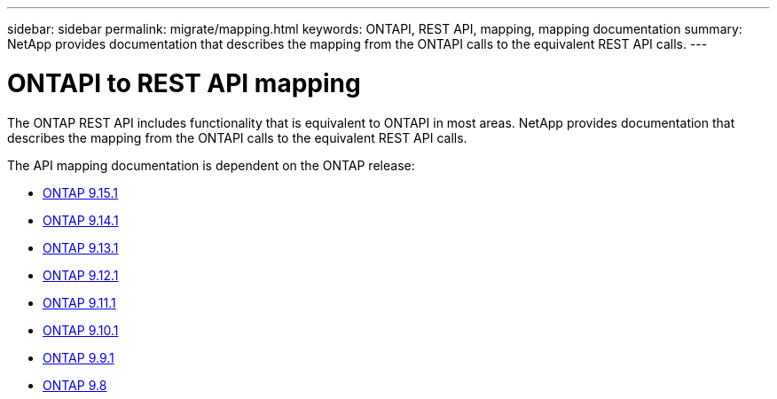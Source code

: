---
sidebar: sidebar
permalink: migrate/mapping.html
keywords: ONTAPI, REST API, mapping, mapping documentation
summary: NetApp provides documentation that describes the mapping from the ONTAPI calls to the equivalent REST API calls.
---

= ONTAPI to REST API mapping
:hardbreaks:
:nofooter:
:icons: font
:linkattrs:
:imagesdir: ../media/

[.lead]
The ONTAP REST API includes functionality that is equivalent to ONTAPI in most areas. NetApp provides documentation that describes the mapping from the ONTAPI calls to the equivalent REST API calls.

The API mapping documentation is dependent on the ONTAP release:

* https://docs.netapp.com/us-en/ontap-restmap-9151[ONTAP 9.15.1^]
* https://docs.netapp.com/us-en/ontap-restmap-9141[ONTAP 9.14.1^]
* https://docs.netapp.com/us-en/ontap-restmap-9131[ONTAP 9.13.1^]
* https://docs.netapp.com/us-en/ontap-restmap-9121[ONTAP 9.12.1^]
* https://docs.netapp.com/us-en/ontap-restmap-9111[ONTAP 9.11.1^]
* https://docs.netapp.com/us-en/ontap-restmap-9101[ONTAP 9.10.1^]
* https://docs.netapp.com/us-en/ontap-restmap-991[ONTAP 9.9.1^]
* https://docs.netapp.com/us-en/ontap-restmap-98[ONTAP 9.8^]

